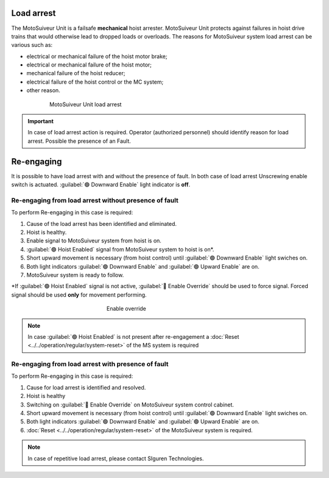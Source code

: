 ============
Load arrest
============

The MotoSuiveur Unit is a failsafe **mechanical** hoist arrester. 
MotoSuiveur Unit protects against failures in hoist drive trains that would otherwise lead to dropped loads or overloads.
The reasons for MotoSuiveur system load arrest can be various such as:

- electrical or mechanical failure of the hoist motor brake;
- electrical or mechanical failure of the hoist motor;
- mechanical failure of the hoist reducer;
- electrical failure of the hoist control or the MC system;
- other reason.


.. _MS load arrest:
.. figure:: ../../_img/Load-arrest/load-arrest.JPG
	:figwidth: 600 px
	:align: center

	MotoSuiveur Unit load arrest

.. important::             
    In case of load arrest action is required. Operator (authorized personnel) should identify reason for load arrest. Possible the presence of an Fault.



============
Re-engaging
============

It is possible to have load arrest with and without the presence of fault.
In both case of load arrest Unscrewing enable switch is actuated. :guilabel:`🟢 Downward Enable` light indicator is **off**.

Re-engaging from load arrest without presence of fault
------------------------------------------------------

To perform Re-engaging in this case is required:

1. Cause of the load arrest has been identified and eliminated.
2. Hoist is healthy.
3. Enable signal to MotoSuiveur system from hoist is on.
4. :guilabel:`🟢 Hoist Enabled` signal from MotoSuiveur system to hoist is on*.
5. Short upward movement is necessary (from hoist control) until :guilabel:`🟢 Downward Enable` light swiches on.
6. Both light indicators :guilabel:`🟢 Downward Enable` and :guilabel:`🟢 Upward Enable` are on.
7. MotoSuiveur system is ready to follow.

\*\ If :guilabel:`🟢 Hoist Enabled` signal is not active, :guilabel:`🔑 Enable Override` should be used to force signal.
Forced signal should be used **only** for movement performing.

.. _Enable ovverride:
.. figure:: ../../_img/Regular-operations/enable-override.PNG
	:figwidth: 300 px
	:align: center

	Enable override

.. note::             
     In case :guilabel:`🟢 Hoist Enabled` is not present after re-engagement a :doc:`Reset <../../operation/regular/system-reset>` of the MS system is required


Re-engaging from load arrest with presence of fault
------------------------------------------------------

To perform Re-engaging in this case is required:

1. Cause for load arrest is identified and resolved.
2. Hoist is healthy 
3. Switching on :guilabel:`🔑 Enable Override` on MotoSuiveur system control cabinet.
4. Short upward movement is necessary (from hoist control) until :guilabel:`🟢 Downward Enable` light swiches on.
5. Both light indicators :guilabel:`🟢 Downward Enable` and :guilabel:`🟢 Upward Enable` are on.
6. :doc:`Reset <../../operation/regular/system-reset>` of the MotoSuiveur system is required.


.. note::             
     In case of repetitive load arrest, please contact SIguren Technologies.
